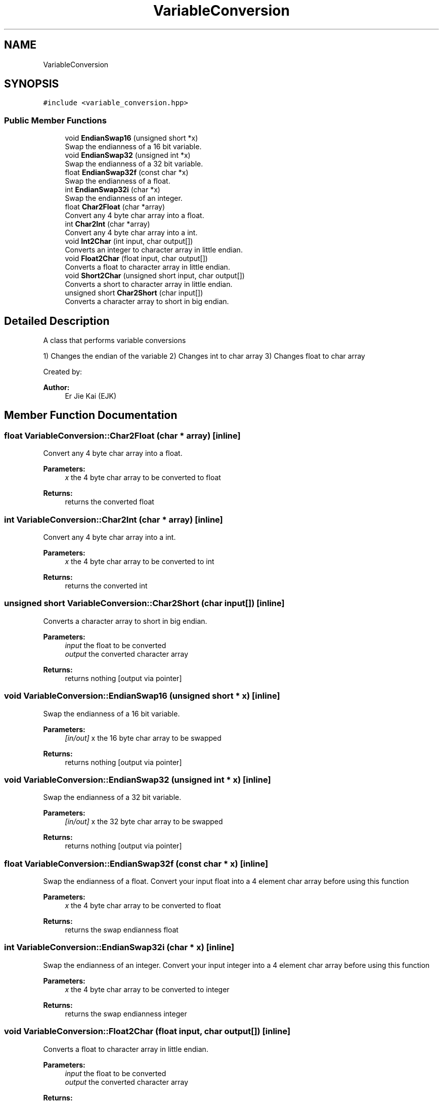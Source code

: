 .TH "VariableConversion" 3 "Thu Feb 6 2020" "Version v1" "Herkulex_English" \" -*- nroff -*-
.ad l
.nh
.SH NAME
VariableConversion
.SH SYNOPSIS
.br
.PP
.PP
\fC#include <variable_conversion\&.hpp>\fP
.SS "Public Member Functions"

.in +1c
.ti -1c
.RI "void \fBEndianSwap16\fP (unsigned short *x)"
.br
.RI "Swap the endianness of a 16 bit variable\&. "
.ti -1c
.RI "void \fBEndianSwap32\fP (unsigned int *x)"
.br
.RI "Swap the endianness of a 32 bit variable\&. "
.ti -1c
.RI "float \fBEndianSwap32f\fP (const char *x)"
.br
.RI "Swap the endianness of a float\&. "
.ti -1c
.RI "int \fBEndianSwap32i\fP (char *x)"
.br
.RI "Swap the endianness of an integer\&. "
.ti -1c
.RI "float \fBChar2Float\fP (char *array)"
.br
.RI "Convert any 4 byte char array into a float\&. "
.ti -1c
.RI "int \fBChar2Int\fP (char *array)"
.br
.RI "Convert any 4 byte char array into a int\&. "
.ti -1c
.RI "void \fBInt2Char\fP (int input, char output[])"
.br
.RI "Converts an integer to character array in little endian\&. "
.ti -1c
.RI "void \fBFloat2Char\fP (float input, char output[])"
.br
.RI "Converts a float to character array in little endian\&. "
.ti -1c
.RI "void \fBShort2Char\fP (unsigned short input, char output[])"
.br
.RI "Converts a short to character array in little endian\&. "
.ti -1c
.RI "unsigned short \fBChar2Short\fP (char input[])"
.br
.RI "Converts a character array to short in big endian\&. "
.in -1c
.SH "Detailed Description"
.PP 
A class that performs variable conversions
.PP
1) Changes the endian of the variable 2) Changes int to char array 3) Changes float to char array
.PP
Created by: 
.PP
\fBAuthor:\fP
.RS 4
Er Jie Kai (EJK) 
.RE
.PP

.SH "Member Function Documentation"
.PP 
.SS "float VariableConversion::Char2Float (char * array)\fC [inline]\fP"

.PP
Convert any 4 byte char array into a float\&. 
.PP
\fBParameters:\fP
.RS 4
\fIx\fP the 4 byte char array to be converted to float
.RE
.PP
\fBReturns:\fP
.RS 4
returns the converted float 
.RE
.PP

.SS "int VariableConversion::Char2Int (char * array)\fC [inline]\fP"

.PP
Convert any 4 byte char array into a int\&. 
.PP
\fBParameters:\fP
.RS 4
\fIx\fP the 4 byte char array to be converted to int
.RE
.PP
\fBReturns:\fP
.RS 4
returns the converted int 
.RE
.PP

.SS "unsigned short VariableConversion::Char2Short (char input[])\fC [inline]\fP"

.PP
Converts a character array to short in big endian\&. 
.PP
\fBParameters:\fP
.RS 4
\fIinput\fP the float to be converted 
.br
\fIoutput\fP the converted character array
.RE
.PP
\fBReturns:\fP
.RS 4
returns nothing [output via pointer] 
.RE
.PP

.SS "void VariableConversion::EndianSwap16 (unsigned short * x)\fC [inline]\fP"

.PP
Swap the endianness of a 16 bit variable\&. 
.PP
\fBParameters:\fP
.RS 4
\fI[in/out]\fP x the 16 byte char array to be swapped
.RE
.PP
\fBReturns:\fP
.RS 4
returns nothing [output via pointer] 
.RE
.PP

.SS "void VariableConversion::EndianSwap32 (unsigned int * x)\fC [inline]\fP"

.PP
Swap the endianness of a 32 bit variable\&. 
.PP
\fBParameters:\fP
.RS 4
\fI[in/out]\fP x the 32 byte char array to be swapped
.RE
.PP
\fBReturns:\fP
.RS 4
returns nothing [output via pointer] 
.RE
.PP

.SS "float VariableConversion::EndianSwap32f (const char * x)\fC [inline]\fP"

.PP
Swap the endianness of a float\&. Convert your input float into a 4 element char array before using this function
.PP
\fBParameters:\fP
.RS 4
\fIx\fP the 4 byte char array to be converted to float
.RE
.PP
\fBReturns:\fP
.RS 4
returns the swap endianness float 
.RE
.PP

.SS "int VariableConversion::EndianSwap32i (char * x)\fC [inline]\fP"

.PP
Swap the endianness of an integer\&. Convert your input integer into a 4 element char array before using this function
.PP
\fBParameters:\fP
.RS 4
\fIx\fP the 4 byte char array to be converted to integer
.RE
.PP
\fBReturns:\fP
.RS 4
returns the swap endianness integer 
.RE
.PP

.SS "void VariableConversion::Float2Char (float input, char output[])\fC [inline]\fP"

.PP
Converts a float to character array in little endian\&. 
.PP
\fBParameters:\fP
.RS 4
\fIinput\fP the float to be converted 
.br
\fIoutput\fP the converted character array
.RE
.PP
\fBReturns:\fP
.RS 4
returns nothing [output via pointer] 
.RE
.PP

.SS "void VariableConversion::Int2Char (int input, char output[])\fC [inline]\fP"

.PP
Converts an integer to character array in little endian\&. 
.PP
\fBParameters:\fP
.RS 4
\fIinput\fP the integer to be converted 
.br
\fIoutput\fP the converted character array
.RE
.PP
\fBReturns:\fP
.RS 4
returns nothing [output via pointer] 
.RE
.PP

.SS "void VariableConversion::Short2Char (unsigned short input, char output[])\fC [inline]\fP"

.PP
Converts a short to character array in little endian\&. 
.PP
\fBParameters:\fP
.RS 4
\fIinput\fP the float to be converted 
.br
\fIoutput\fP the converted character array
.RE
.PP
\fBReturns:\fP
.RS 4
returns nothing [output via pointer] 
.RE
.PP


.SH "Author"
.PP 
Generated automatically by Doxygen for Herkulex_English from the source code\&.

